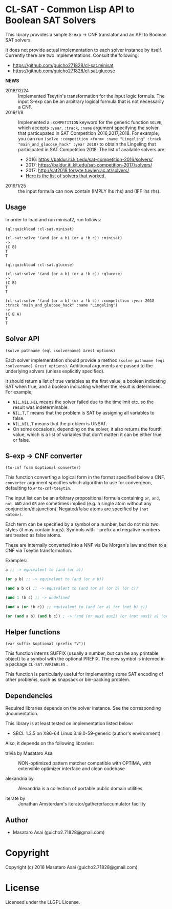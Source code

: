 
* CL-SAT  - Common Lisp API to Boolean SAT Solvers

This library provides a simple S-exp -> CNF translator and an API to Boolean SAT solvers.
  
It does not provide actual implementation to each solver instance by itself.
Currently there are two implementations. Consult the following:

+ https://github.com/guicho271828/cl-sat.minisat
+ https://github.com/guicho271828/cl-sat.glucose

*NEWS*

+ 2018/12/24 :: Implemented Tseytin's transformation for the input logic formula.
                The input S-exp can be an arbitrary logical formula that is not necessarily a CNF.
+ 2019/1/8 :: Implemented a =:COMPETITION= keyword for the generic function
              =SOLVE=, which accepts =:year=, =:track=, =:name= argument
              specifying the solver that particupated in SAT Competition 2016,2017,2018.
              For example, you can run
              =(solve :competition <form> :name "Lingeling" :track "main_and_glucose_hack" :year 2018)=
              to obtain the Lingeling that participated in SAT Competition 2018.
              The list of available solvers are:
  + 2016: https://baldur.iti.kit.edu/sat-competition-2016/solvers/
  + 2017: https://baldur.iti.kit.edu/sat-competition-2017/solvers/
  + 2017: http://sat2018.forsyte.tuwien.ac.at/solvers/
  + [[./competition.org][Here is the list of solvers that worked.]]

+ 2019/1/25 :: the input formula can now contain (IMPLY lhs rhs) and (IFF lhs rhs).

** Usage
   
In order to load and run minisat2, run follows:

: (ql:quickload :cl-sat.minisat)
:
: (cl-sat:solve '(and (or a b) (or a !b c)) :minisat)
: ->
: (C B)
: T
: T

: (ql:quickload :cl-sat.glucose)
:
: (cl-sat:solve '(and (or a b) (or a !b c)) :glucose)
: ->
: (C B)
: T
: T

: (cl-sat:solve '(and (or a b) (or a !b c)) :competition :year 2018 :track "main_and_glucose_hack" :name "Lingeling")
: ->
: (C B A)
: T
: T

** Solver API

=(solve pathname (eql :solvername) &rest options)=

Each solver implementation should provide a method =(solve pathname (eql :solvername) &rest options)=.
Additional arguments are passed to the underlying solvers (unless explicitly specified).

It should return a list of true variables as the first value, a boolean indicating SAT when true, and a
boolean indicating whether the result is determined. For example,

+ =NIL,NIL,NIL= means the solver failed due to the timelimit etc. so the result was indeterminable.
+ =NIL,T,T= means that the problem is SAT by assigning all variables to false.
+ =NIL,NIL,T= means that the problem is UNSAT.
+ On some occasions, depending on the solver, it also returns the fourth value,
  which is a list of variables that don't matter: it can be either true
  or false.

** S-exp -> CNF converter

=(to-cnf form &optional converter)=

This function converting a logical form in the format specified below a CNF.
=converter= argument specifies which algorithm to use for convergeon, defaulting to =#'to-cnf-tseytin=.

The input list can be an arbitrary propositional formula containing =or=, =and=, =not=.
=AND= and =OR= are sometimes implied (e.g. a single atom without any conjunction/disjunction). 
Negated/false atoms are specified by =(not <atom>)=.

Each term can be specified by a symbol or a number, but do not mix two styles (it may contain bugs).
Symbols with =!= prefix and negative numbers are treated as false atoms.

These are internally converted into a NNF via De Morgan's law and then to a CNF via Tseytin transformation.

Examples:

#+BEGIN_SRC lisp
a ;; -> equivalent to (and (or a))

(or a b) ;; -> equivalent to (and (or a b))

(and a b c) ;; -> equivalent to (and (or a) (or b) (or c))

(and 1 !b c) ;; -> undefined

(and a (or !b c)) ;; equivalent to (and (or a) (or (not b) c))

(or (and a b) (and b c)) ; -> (and (or aux1 aux2) (or (not aux1) a) (or aux1 (not a) (not b)) ...)
#+END_SRC

** Helper functions

=(var suffix &optional (prefix "V"))=

This function interns SUFFIX (usually a number, but can be any printable object) to a symbol with the optional PREFIX.
The new symbol is interned in a package =CL-SAT.VARIABLES= .

This function is particularly useful for implementing some SAT encoding of other
problems, such as knapsack or bin-packing problem.

** Dependencies

Required libraries depends on the solver instance. See the corresponding documentation.

This library is at least tested on implementation listed below:

+ SBCL 1.3.5 on X86-64 Linux  3.19.0-59-generic (author's environment)

Also, it depends on the following libraries:

+ trivia by Masataro Asai ::
    NON-optimized pattern matcher compatible with OPTIMA, with extensible optimizer interface and clean codebase

+ alexandria by  ::
    Alexandria is a collection of portable public domain utilities.

+ iterate by  ::
    Jonathan Amsterdam's iterator/gatherer/accumulator facility

** Author

+ Masataro Asai (guicho2.71828@gmail.com)

* Copyright

Copyright (c) 2016 Masataro Asai (guicho2.71828@gmail.com)


* License

Licensed under the LLGPL License.



